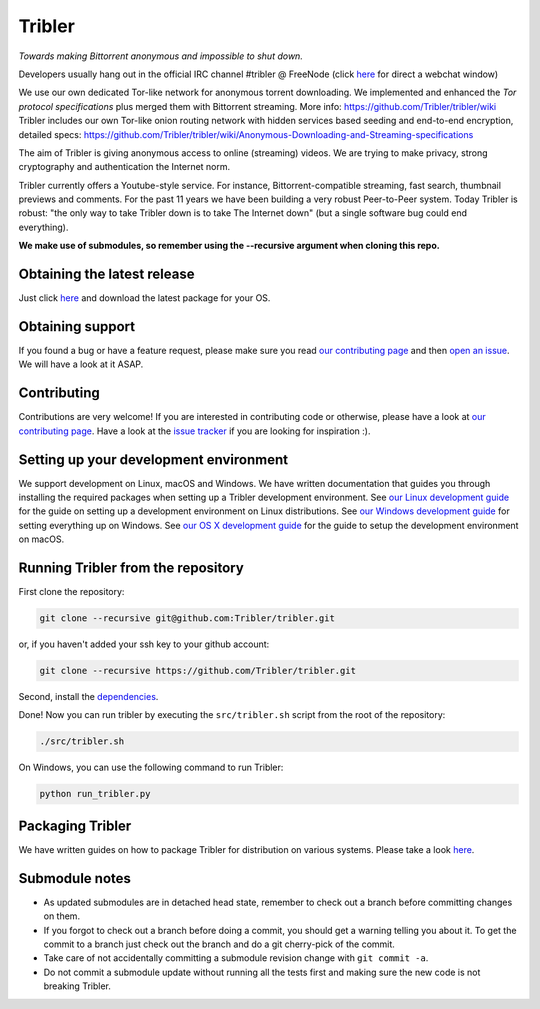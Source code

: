 *******
Tribler
*******

|jenkins_build| |docs| |contributors| |pr_closed| |issues_closed| |downloads_7_0| |downloads_7_1| |downloads_7_2| |downloads_7_3| |downloads_7_4| |doi| |openhub|

*Towards making Bittorrent anonymous and impossible to shut down.*

Developers usually hang out in the official IRC channel #tribler @ FreeNode (click `here <http://webchat.freenode.net/?channels=tribler>`__ for direct a webchat window)

We use our own dedicated Tor-like network for anonymous torrent downloading. We implemented and enhanced the *Tor protocol specifications* plus merged them with Bittorrent streaming. More info: https://github.com/Tribler/tribler/wiki
Tribler includes our own Tor-like onion routing network with hidden services based seeding and end-to-end encryption, detailed specs: https://github.com/Tribler/tribler/wiki/Anonymous-Downloading-and-Streaming-specifications

The aim of Tribler is giving anonymous access to online (streaming) videos. We are trying to make privacy, strong cryptography and authentication the Internet norm.

Tribler currently offers a Youtube-style service. For instance, Bittorrent-compatible streaming, fast search, thumbnail previews and comments. For the past 11 years we have been building a very robust Peer-to-Peer system. Today Tribler is robust: "the only way to take Tribler down is to take The Internet down" (but a single software bug could end everything).

**We make use of submodules, so remember using the --recursive argument when cloning this repo.**


Obtaining the latest release
============================

Just click `here <https://github.com/Tribler/tribler/releases/latest>`__ and download the latest package for your OS.

Obtaining support
=================

If you found a bug or have a feature request, please make sure you read `our contributing page <http://tribler.readthedocs.io/en/devel/contributing.html>`_ and then `open an issue <https://github.com/Tribler/tribler/issues/new>`_. We will have a look at it ASAP.

Contributing
============

Contributions are very welcome!
If you are interested in contributing code or otherwise, please have a look at `our contributing page <http://tribler.readthedocs.io/en/devel/contributing.html>`_.
Have a look at the `issue tracker <https://github.com/Tribler/tribler/issues>`_ if you are looking for inspiration :).

Setting up your development environment
=======================================

We support development on Linux, macOS and Windows. We have written documentation that guides you through installing the required packages when setting up a Tribler development environment. See `our Linux development guide <http://tribler.readthedocs.io/en/devel/development/development_on_linux.html>`_ for the guide on setting up a development environment on Linux distributions. See `our Windows development guide <http://tribler.readthedocs.io/en/devel/development/development_on_windows.html>`_ for setting everything up on Windows. See `our OS X development guide <http://tribler.readthedocs.io/en/devel/development/development_on_osx.html>`_ for the guide to setup the development environment on macOS.

Running Tribler from the repository
===================================

First clone the repository:

.. code-block:: bash

    git clone --recursive git@github.com:Tribler/tribler.git

or, if you haven't added your ssh key to your github account:

.. code-block:: bash

    git clone --recursive https://github.com/Tribler/tribler.git

Second, install the `dependencies <doc/development/development_on_linux.rst>`_.

Done!
Now you can run tribler by executing the ``src/tribler.sh`` script from the root of the repository:

.. code-block:: bash

    ./src/tribler.sh

On Windows, you can use the following command to run Tribler:

.. code-block:: bash

    python run_tribler.py

Packaging Tribler
=================

We have written guides on how to package Tribler for distribution on various systems. Please take a look `here <http://tribler.readthedocs.io/en/devel/building/building.html>`_.

Submodule notes
===============

- As updated submodules are in detached head state, remember to check out a branch before committing changes on them.
- If you forgot to check out a branch before doing a commit, you should get a warning telling you about it. To get the commit to a branch just check out the branch and do a git cherry-pick of the commit.
- Take care of not accidentally committing a submodule revision change with ``git commit -a``.
- Do not commit a submodule update without running all the tests first and making sure the new code is not breaking Tribler.

.. |jenkins_build| image:: http://jenkins-ci.tribler.org/job/Test_tribler_devel/badge/icon
    :target: http://jenkins-ci.tribler.org/job/Test_tribler_devel/
    :alt: Build status on Jenkins

.. |pr_closed| image:: https://img.shields.io/github/issues-pr-closed/tribler/tribler.svg?style=flat
    :target: https://github.com/Tribler/tribler/pulls
    :alt: Pull Requests

.. |issues_closed| image:: https://img.shields.io/github/issues-closed/tribler/tribler.svg?style=flat
    :target: https://github.com/Tribler/tribler/issues
    :alt: Issues

.. |openhub| image:: https://www.openhub.net/p/tribler/widgets/project_thin_badge.gif?style=flat
    :target: https://www.openhub.net/p/tribler

.. |downloads_7_0| image:: https://img.shields.io/github/downloads/tribler/tribler/v7.0.2/total.svg?style=flat
    :target: https://github.com/Tribler/tribler/releases
    :alt: Downloads(7.0.2)

.. |downloads_7_1| image:: https://img.shields.io/github/downloads/tribler/tribler/v7.1.3/total.svg?style=flat
    :target: https://github.com/Tribler/tribler/releases
    :alt: Downloads(7.1.3)

.. |downloads_7_2| image:: https://img.shields.io/github/downloads/tribler/tribler/v7.2.2/total.svg?style=flat
    :target: https://github.com/Tribler/tribler/releases
    :alt: Downloads(7.2.2)

.. |downloads_7_3| image:: https://img.shields.io/github/downloads/tribler/tribler/v7.3.2/total.svg?style=flat
    :target: https://github.com/Tribler/tribler/releases
    :alt: Downloads(7.3.2)

.. |downloads_7_4| image:: https://img.shields.io/github/downloads/tribler/tribler/v7.4.1/total.svg?style=flat
     :target: https://github.com/Tribler/tribler/releases
     :alt: Downloads(7.4.1)

.. |contributors| image:: https://img.shields.io/github/contributors/tribler/tribler.svg?style=flat
    :target: https://github.com/Tribler/tribler/graphs/contributors
    :alt: Contributors
    
.. |doi| image:: https://zenodo.org/badge/8411137.svg
    :target: https://zenodo.org/badge/latestdoi/8411137
    :alt: DOI number

.. |docs| image:: https://readthedocs.org/projects/tribler/badge/?version=devel
    :target: https://tribler.readthedocs.io/en/devel/?badge=devel
    :alt: Documentation Status
